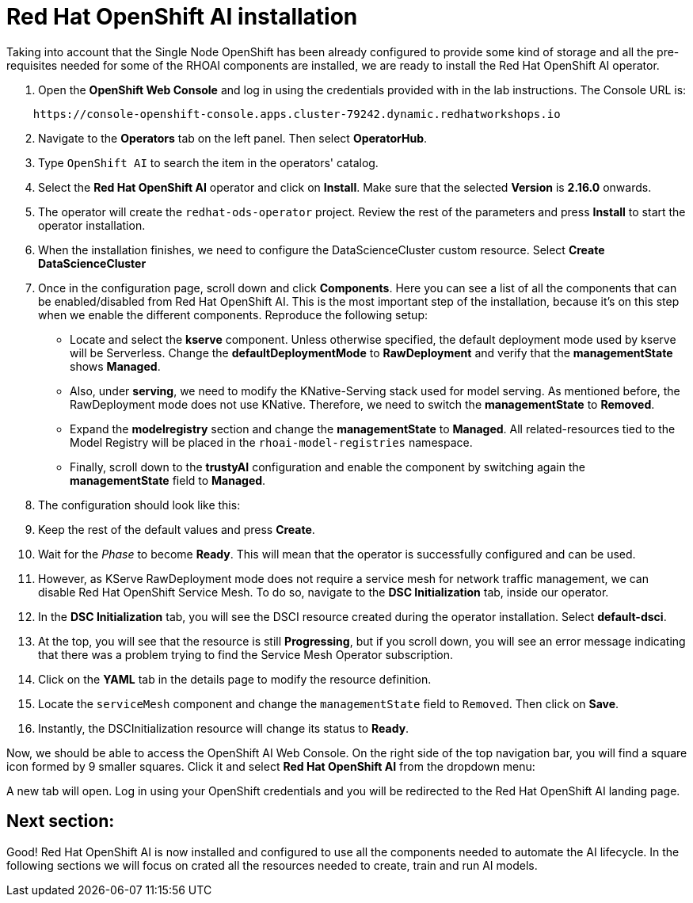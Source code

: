 # Red Hat OpenShift AI installation

Taking into account that the Single Node OpenShift has been already configured to provide some kind of storage and all the pre-requisites needed for some of the RHOAI components are installed, we are ready to install the Red Hat OpenShift AI operator. 

1. Open the **OpenShift Web Console** and log in using the credentials provided with in the lab instructions. The Console URL is:

[source,bash]
----
    https://console-openshift-console.apps.cluster-79242.dynamic.redhatworkshops.io
----

[start=2]
1. Navigate to the **Operators** tab on the left panel. Then select **OperatorHub**.
2. Type `OpenShift AI` to search the item in the operators' catalog.
3. Select the **Red Hat OpenShift AI** operator and click on **Install**. Make sure that the selected **Version** is **2.16.0** onwards.
4. The operator will create the `redhat-ods-operator` project. Review the rest of the parameters and press **Install** to start the operator installation.
5. When the installation finishes, we need to configure the DataScienceCluster custom resource. Select **Create DataScienceCluster**
6. Once in the configuration page, scroll down and click **Components**. Here you can see a list of all the components that can be enabled/disabled from Red Hat OpenShift AI. This is the most important step of the installation, because it's on this step when we enable the different components. Reproduce the following setup:
* Locate and select the **kserve** component. Unless otherwise specified, the default deployment mode used by kserve will be Serverless. Change the **defaultDeploymentMode** to **RawDeployment** and verify that the **managementState** shows **Managed**.
* Also, under **serving**, we need to modify the KNative-Serving stack used for model serving. As mentioned before, the RawDeployment mode does not use KNative. Therefore, we need to switch the **managementState** to **Removed**.
* Expand the **modelregistry** section and change the **managementState** to **Managed**. All related-resources tied to the Model Registry will be placed in the `rhoai-model-registries` namespace.
* Finally, scroll down to the **trustyAI** configuration and enable the component by switching again the **managementState** field to **Managed**.
7. The configuration should look like this:

[Image]

[start=9]
1. Keep the rest of the default values and press **Create**.
2. Wait for the _Phase_ to become *Ready*. This will mean that the operator is successfully configured and can be used.
3. However, as KServe RawDeployment mode does not require a service mesh for network traffic management, we can disable Red Hat OpenShift Service Mesh. To do so, navigate to the **DSC Initialization** tab, inside our operator.
4. In the **DSC Initialization** tab, you will see the DSCI resource created during the operator installation. Select **default-dsci**.
5. At the top, you will see that the resource is still **Progressing**, but if you scroll down, you will see an error message indicating that there was a problem trying to find the Service Mesh Operator subscription.
6. Click on the **YAML** tab in the details page to modify the resource definition.
7. Locate the `serviceMesh` component and change the `managementState` field to `Removed`. Then click on **Save**.
8. Instantly, the DSCInitialization resource will change its status to *Ready*.

Now, we should be able to access the OpenShift AI Web Console. On the right side of the top navigation bar, you will find a square icon formed by 9 smaller squares. Click it and select **Red Hat OpenShift AI** from the dropdown menu:

[Image]

A new tab will open. Log in using your OpenShift credentials and you will be redirected to  the Red Hat OpenShift AI landing page.

## Next section:

Good! Red Hat OpenShift AI is now installed and configured to use all the components needed to automate the AI lifecycle. In the following sections we will focus on crated all the resources needed to create, train and run AI models.

